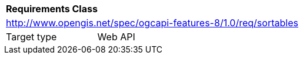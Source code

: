 [[rc_sortables]]
[cols="1,4",width="90%"]
|===
2+|*Requirements Class*
2+|http://www.opengis.net/spec/ogcapi-features-8/1.0/req/sortables
|Target type |Web API
|===
